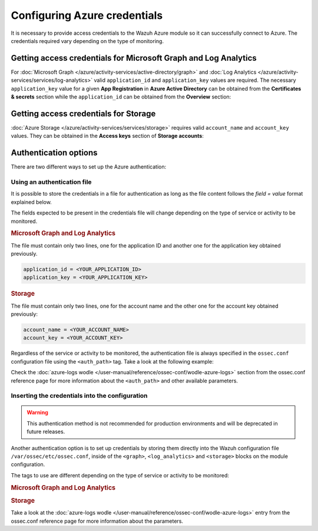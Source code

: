 .. Copyright (C) 2015, Wazuh, Inc.

.. meta::
  :description: Learn what you need to provide access credentials to the Wazuh Azure module so it can successfully connect to Azure in this section of the Wazuh documentation.

.. _azure_credentials:

Configuring Azure credentials
=============================

It is necessary to provide access credentials to the Wazuh Azure module so it can successfully connect to Azure. The credentials required vary depending on the type of monitoring.


Getting access credentials for Microsoft Graph and Log Analytics
----------------------------------------------------------------
For :doc:`Microsoft Graph </azure/activity-services/active-directory/graph>` and :doc:`Log Analytics </azure/activity-services/services/log-analytics>` valid ``application_id`` and ``application_key`` values are required. The necessary ``application_key`` value for a given **App Registration** in **Azure Active Directory** can be obtained from the **Certificates & secrets** section while the ``application_id`` can be obtained from the **Overview** section:

.. thumbnail:: /images/azure/log-analytics-create-key.png
    :title: Log Analytics App
    :align: center
    :width: 100%

.. thumbnail:: /images/azure/log-analytics-key-created.png
    :title: Log Analytics App
    :align: center
    :width: 100%


Getting access credentials for Storage
--------------------------------------
:doc:`Azure Storage </azure/activity-services/services/storage>` requires valid ``account_name`` and ``account_key`` values. They can be obtained in the **Access keys** section of **Storage accounts**:

.. thumbnail:: ../../../images/azure/account-credentials.png
    :title: Storage
    :align: center
    :width: 100%


Authentication options
----------------------

There are two different ways to set up the Azure authentication:

Using an authentication file
^^^^^^^^^^^^^^^^^^^^^^^^^^^^

It is possible to store the credentials in a file for authentication as long as the file content follows the `field = value` format explained below.

The fields expected to be present in the credentials file will change depending on the type of service or activity to be monitored.

.. rubric:: Microsoft Graph and Log Analytics
   :class: h5

The file must contain only two lines, one for the application ID and another one for the application key obtained previously.

.. code-block:: none

   application_id = <YOUR_APPLICATION_ID>
   application_key = <YOUR_APPLICATION_KEY>

.. rubric:: Storage
   :class: h5

The file must contain only two lines, one for the account name and the other one for the account key obtained previously:

.. code-block:: none

   account_name = <YOUR_ACCOUNT_NAME>
   account_key = <YOUR_ACCOUNT_KEY>


Regardless of the service or activity to be monitored, the authentication file is always specified in the ``ossec.conf`` configuration file using the ``<auth_path>`` tag. Take a look at the following example:

.. code-block:: none
   :emphasize-lines: 6, 17, 27

   <wodle name="azure-logs">
     <disabled>no</disabled>
     <run_on_start>yes</run_on_start>

     <log_analytics>
         <auth_path>/var/ossec/wodles/credentials/log_analytics_credentials</auth_path>

         <tenantdomain>wazuh.onmicrosoft.com</tenantdomain>
         <request>
             <query>AzureActivity</query>
             <workspace>d6b...efa</workspace>
             <time_offset>1d</time_offset>
         </request>
     </log_analytics>

     <graph>
         <auth_path>/var/ossec/wodles/credentials/graph_credentials</auth_path>

         <tenantdomain>wazuh.onmicrosoft.com</tenantdomain>
         <request>
             <query>auditLogs/directoryAudits</query>
             <time_offset>1d</time_offset>
         </request>
     </graph>

     <storage>
         <auth_path>/var/ossec/wodles/credentials/storage_credentials</auth_path>

         <container name="insights-operational-logs">
             <blobs>.json</blobs>
             <content_type>json_inline</content_type>
             <time_offset>24h</time_offset>
         </container>
     </storage>
   </wodle>


Check the :doc:`azure-logs wodle </user-manual/reference/ossec-conf/wodle-azure-logs>` section from the ossec.conf reference page for more information about the ``<auth_path>`` and other available parameters.


Inserting the credentials into the configuration
^^^^^^^^^^^^^^^^^^^^^^^^^^^^^^^^^^^^^^^^^^^^^^^^

.. warning::
   This authentication method is not recommended for production environments and will be deprecated in future releases.

Another authentication option is to set up credentials by storing them directly into the Wazuh configuration file ``/var/ossec/etc/ossec.conf``, inside of the ``<graph>``, ``<log_analytics>`` and ``<storage>`` blocks on the module configuration.

The tags to use are different depending on the type of service or activity to be monitored:

.. rubric:: Microsoft Graph and Log Analytics
   :class: h5

.. code-block:: none
   :emphasize-lines: 6, 7, 18, 19

   <wodle name="azure-logs">
     <disabled>no</disabled>
     <run_on_start>yes</run_on_start>

     <log_analytics>
         <application_id>8b7...c14</application_id>
         <application_key>w22...91x</application_key>

         <tenantdomain>wazuh.onmicrosoft.com</tenantdomain>
         <request>
             <query>AzureActivity</query>
             <workspace>d6b...efa</workspace>
             <time_offset>1d</time_offset>
         </request>
     </log_analytics>

     <graph>
         <application_id>8b7...c14</application_id>
         <application_key>w22...91x</application_key>

         <tenantdomain>wazuh.onmicrosoft.com</tenantdomain>
         <request>
             <query>auditLogs/directoryAudits</query>
             <time_offset>1d</time_offset>
         </request>
     </graph>
   </wodle>

.. rubric:: Storage
   :class: h5

.. code-block:: none
   :emphasize-lines: 6, 7

   <wodle name="azure-logs">
     <disabled>no</disabled>
     <run_on_start>yes</run_on_start>

     <storage>
         <account_name>exampleaccountname</account_name>
         <account_key>w22...91x</account_key>

         <container name="insights-operational-logs">
             <blobs>.json</blobs>
             <content_type>json_inline</content_type>
             <time_offset>24h</time_offset>
         </container>
     </storage>
   </wodle>

Take a look at the :doc:`azure-logs wodle </user-manual/reference/ossec-conf/wodle-azure-logs>` entry from the ossec.conf reference page for more information about the parameters.

